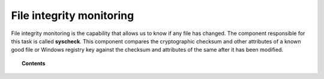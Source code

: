 .. _manual_file_integrity:

File integrity monitoring
==========================

File integrity monitoring is the capability that allows us to know if any file has changed. The component responsible for this task is called **syscheck**. This component compares the cryptographic checksum and other attributes of a known good file or Windows registry key against the checksum and attributes of the same after it has been modified.

.. topic:: Contents

    .. toctree::
        :maxdepth: 2

        how-it-works
        fim-configuration
        fim-faq
